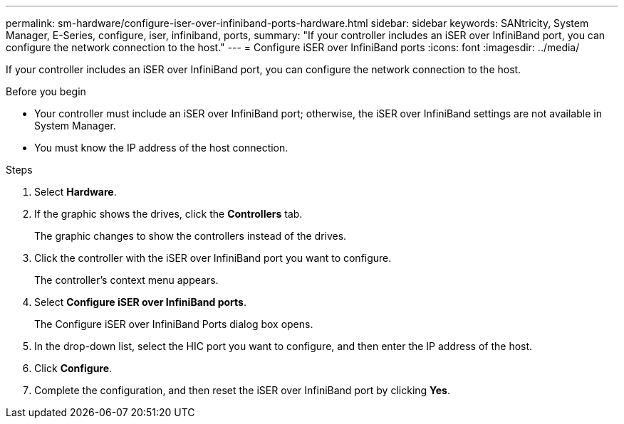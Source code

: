 ---
permalink: sm-hardware/configure-iser-over-infiniband-ports-hardware.html
sidebar: sidebar
keywords: SANtricity, System Manager, E-Series, configure, iser, infiniband, ports,
summary: "If your controller includes an iSER over InfiniBand port, you can configure the network connection to the host."
---
= Configure iSER over InfiniBand ports
:icons: font
:imagesdir: ../media/

[.lead]
If your controller includes an iSER over InfiniBand port, you can configure the network connection to the host.

.Before you begin

* Your controller must include an iSER over InfiniBand port; otherwise, the iSER over InfiniBand settings are not available in System Manager.
* You must know the IP address of the host connection.

.Steps

. Select *Hardware*.
. If the graphic shows the drives, click the *Controllers* tab.
+
The graphic changes to show the controllers instead of the drives.

. Click the controller with the iSER over InfiniBand port you want to configure.
+
The controller's context menu appears.

. Select *Configure iSER over InfiniBand ports*.
+
The Configure iSER over InfiniBand Ports dialog box opens.

. In the drop-down list, select the HIC port you want to configure, and then enter the IP address of the host.
. Click *Configure*.
. Complete the configuration, and then reset the iSER over InfiniBand port by clicking *Yes*.
